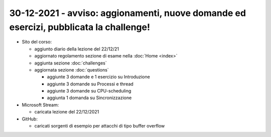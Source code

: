 30-12-2021 - avviso: aggionamenti, nuove domande ed esercizi, pubblicata la challenge!
---------------------------------------------------------------------------------------

* Sito del corso:

  * aggiunto diario della lezione del 22/12/21
  * aggiornato regolamento sezione di esame nella :doc:`Home <index>` 
  * aggiunta sezione :doc:`challenges`
  * aggiornata sezione :doc:`questions`

    * aggiunte 3 domande e 1 esercizio su Introduzione
    * aggiunte 3 domande su Processi e thread
    * aggiunte 3 domande su CPU-scheduling
    * aggiunta 1 domanda su Sincronizzazione

* Microsoft Stream:

  * caricata lezione del 22/12/2021

* GitHub:
  
  * caricati sorgenti di esempio per attacchi di tipo buffer overflow